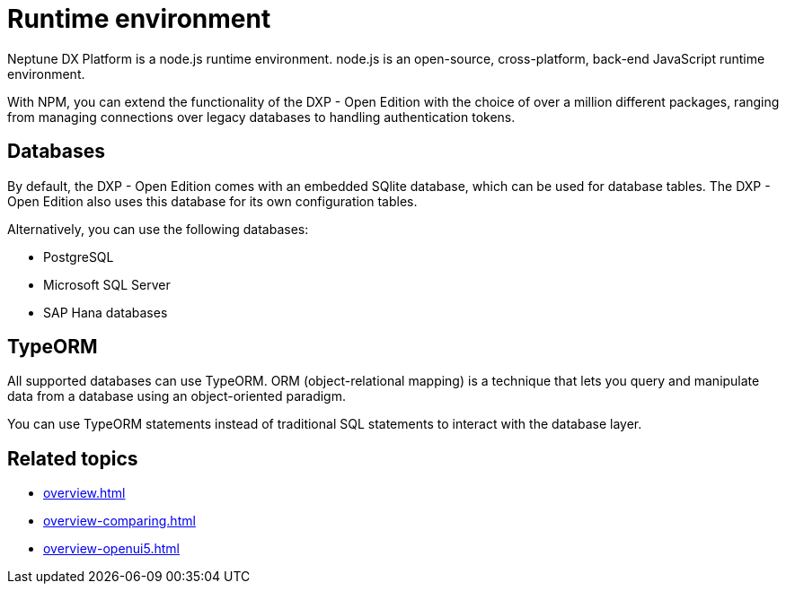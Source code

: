 = Runtime environment

Neptune DX Platform is a node.js runtime environment. node.js is an open-source, cross-platform, back-end JavaScript runtime environment.

With NPM, you can extend the functionality of the DXP - Open Edition with the choice of over a million different packages, ranging from managing connections over legacy databases to handling authentication tokens.

== Databases
By default, the DXP - Open Edition comes with an embedded SQlite database, which can be used for database tables.
The DXP - Open Edition also uses this database for its own configuration tables.

Alternatively, you can use the following databases:

* PostgreSQL
* Microsoft SQL Server
* SAP Hana databases

== TypeORM
All supported databases can use TypeORM. ORM (object-relational mapping) is a technique that lets you query and manipulate data from a database using an object-oriented paradigm.

You can use TypeORM statements instead of traditional SQL statements to interact with the database layer.

== Related topics
* xref:overview.adoc[]
* xref:overview-comparing.adoc[]
* xref:overview-openui5.adoc[]